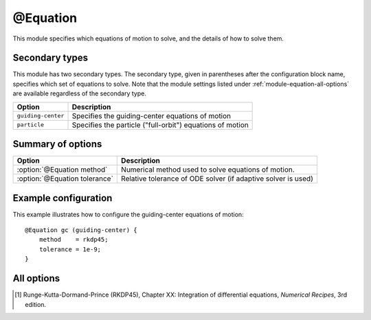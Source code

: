 .. _module-equation:

@Equation
*********
This module specifies which equations of motion to solve, and the details of how
to solve them.

Secondary types
^^^^^^^^^^^^^^^
This module has two secondary types. The secondary type, given in parentheses
after the configuration block name, specifies which set of equations to solve.
Note that the module settings listed under :ref:`module-equation-all-options`
are available regardless of the secondary type.

+--------------------+-----------------------------------------------------------+
| **Option**         | **Description**                                           |
+--------------------+-----------------------------------------------------------+
| ``guiding-center`` | Specifies the guiding-center equations of motion          |
+--------------------+-----------------------------------------------------------+
| ``particle``       | Specifies the particle ("full-orbit") equations of motion |
+--------------------+-----------------------------------------------------------+

Summary of options
^^^^^^^^^^^^^^^^^^

+-------------------------------+---------------------------------------------------------------+
| **Option**                    | **Description**                                               |
+-------------------------------+---------------------------------------------------------------+
| :option:`@Equation method`    | Numerical method used to solve equations of motion.           |
+-------------------------------+---------------------------------------------------------------+
| :option:`@Equation tolerance` | Relative tolerance of ODE solver (if adaptive solver is used) |
+-------------------------------+---------------------------------------------------------------+

Example configuration
^^^^^^^^^^^^^^^^^^^^^

This example illustrates how to configure the guiding-center equations of motion::

   @Equation gc (guiding-center) {
       method    = rkdp45;
       tolerance = 1e-9;
   }

.. _module-equation-all-options:

All options
^^^^^^^^^^^

.. program:: @Equation

.. option:: method

   :Default value: ``rkdp45``
   :Allowed values: ``rkdp45``

   Specifies the numerical method to use for solving the ODE that consititutes
   the guiding-center equations of motion. Currently, only one such numerical
   method is available, namely an adaptive Runge-Kutta solver of order 4, with
   an error estimator of order 5. The method uses Dormand-Prince coefficients,
   and is hence often known as the RKDP45 method [#rkdp45]_.

.. option:: tolerance

   :Default value: ``1e-9``
   :Allowed values: :math:`\epsilon < \text{tolerance} < 1`

   Sets the relative tolerance to use if an adaptive ODE solver is used to solve
   the equations of motion. The tolerance must be smaller than one, and greater
   than the machine epsilon :math:`\epsilon`, which is
   :math:`\approx 2\cdot 10^{-16}` using double-precision floating point numbers
   and :math:`\approx 10^{-7}` using single-precision.
 
.. [#rkdp45] Runge-Kutta-Dormand-Prince (RKDP45), Chapter XX: Integration of differential equations, *Numerical Recipes*, 3rd edition.

